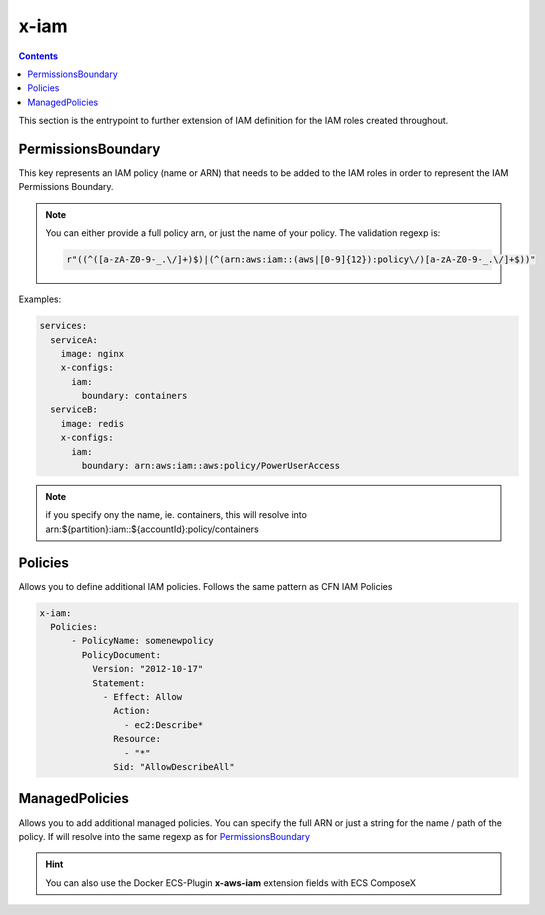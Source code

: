 ﻿.. _x_configs_iam_syntax_reference:

======
x-iam
======

.. contents::

This section is the entrypoint to further extension of IAM definition for the IAM roles created throughout.

PermissionsBoundary
====================

This key represents an IAM policy (name or ARN) that needs to be added to the IAM roles in order to represent the IAM
Permissions Boundary.

.. note::

    You can either provide a full policy arn, or just the name of your policy.
    The validation regexp is:

    .. code-block:: python

        r"((^([a-zA-Z0-9-_.\/]+)$)|(^(arn:aws:iam::(aws|[0-9]{12}):policy\/)[a-zA-Z0-9-_.\/]+$))"

Examples:

.. code-block:: yaml

    services:
      serviceA:
        image: nginx
        x-configs:
          iam:
            boundary: containers
      serviceB:
        image: redis
        x-configs:
          iam:
            boundary: arn:aws:iam::aws:policy/PowerUserAccess

.. note::

    if you specify ony the name, ie. containers, this will resolve into arn:${partition}:iam::${accountId}:policy/containers

Policies
========

Allows you to define additional IAM policies.
Follows the same pattern as CFN IAM Policies

.. code-block:: yaml


    x-iam:
      Policies:
          - PolicyName: somenewpolicy
            PolicyDocument:
              Version: "2012-10-17"
              Statement:
                - Effect: Allow
                  Action:
                    - ec2:Describe*
                  Resource:
                    - "*"
                  Sid: "AllowDescribeAll"

ManagedPolicies
================

Allows you to add additional managed policies. You can specify the full ARN or just a string for the name / path of the
policy. If will resolve into the same regexp as for `PermissionsBoundary`_


.. hint::

    You can also use the Docker ECS-Plugin **x-aws-iam** extension fields with ECS ComposeX
